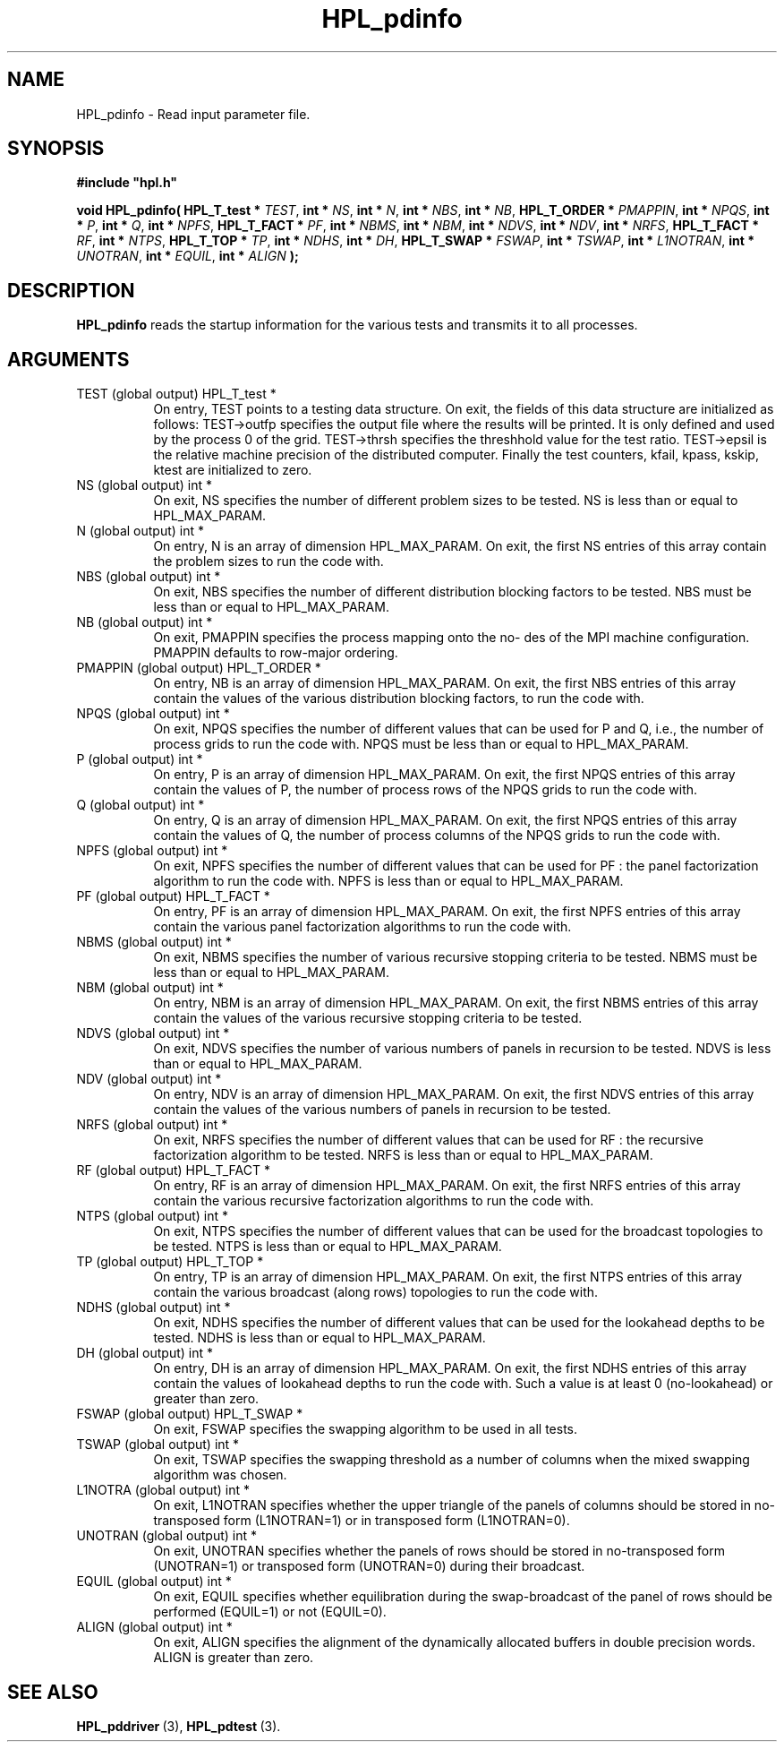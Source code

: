 .TH HPL_pdinfo 3 "October 26, 2012" "HPL 2.1" "HPL Library Functions"
.SH NAME
HPL_pdinfo \- Read input parameter file.
.SH SYNOPSIS
\fB\&#include "hpl.h"\fR
 
\fB\&void\fR
\fB\&HPL_pdinfo(\fR
\fB\&HPL_T_test *\fR
\fI\&TEST\fR,
\fB\&int *\fR
\fI\&NS\fR,
\fB\&int *\fR
\fI\&N\fR,
\fB\&int *\fR
\fI\&NBS\fR,
\fB\&int *\fR
\fI\&NB\fR,
\fB\&HPL_T_ORDER *\fR
\fI\&PMAPPIN\fR,
\fB\&int *\fR
\fI\&NPQS\fR,
\fB\&int *\fR
\fI\&P\fR,
\fB\&int *\fR
\fI\&Q\fR,
\fB\&int *\fR
\fI\&NPFS\fR,
\fB\&HPL_T_FACT *\fR
\fI\&PF\fR,
\fB\&int *\fR
\fI\&NBMS\fR,
\fB\&int *\fR
\fI\&NBM\fR,
\fB\&int *\fR
\fI\&NDVS\fR,
\fB\&int *\fR
\fI\&NDV\fR,
\fB\&int *\fR
\fI\&NRFS\fR,
\fB\&HPL_T_FACT *\fR
\fI\&RF\fR,
\fB\&int *\fR
\fI\&NTPS\fR,
\fB\&HPL_T_TOP *\fR
\fI\&TP\fR,
\fB\&int *\fR
\fI\&NDHS\fR,
\fB\&int *\fR
\fI\&DH\fR,
\fB\&HPL_T_SWAP *\fR
\fI\&FSWAP\fR,
\fB\&int *\fR
\fI\&TSWAP\fR,
\fB\&int *\fR
\fI\&L1NOTRAN\fR,
\fB\&int *\fR
\fI\&UNOTRAN\fR,
\fB\&int *\fR
\fI\&EQUIL\fR,
\fB\&int *\fR
\fI\&ALIGN\fR
\fB\&);\fR
.SH DESCRIPTION
\fB\&HPL_pdinfo\fR
reads  the  startup  information for the various tests and
transmits it to all processes.
.SH ARGUMENTS
.TP 8
TEST    (global output)         HPL_T_test *
On entry, TEST  points to a testing data structure.  On exit,
the fields of this data structure are initialized as follows:
TEST->outfp  specifies the output file where the results will
be printed.  It is only defined and used by  the process 0 of
the grid.  TEST->thrsh specifies the threshhold value for the
test ratio.  TEST->epsil is the relative machine precision of
the distributed computer.  Finally  the test counters, kfail,
kpass, kskip, ktest are initialized to zero.
.TP 8
NS      (global output)         int *
On exit,  NS  specifies the number of different problem sizes
to be tested. NS is less than or equal to HPL_MAX_PARAM.
.TP 8
N       (global output)         int *
On entry, N is an array of dimension HPL_MAX_PARAM.  On exit,
the first NS entries of this array contain the  problem sizes
to run the code with.
.TP 8
NBS     (global output)         int *
On exit,  NBS  specifies the number of different distribution
blocking factors to be tested. NBS must be less than or equal
to HPL_MAX_PARAM.
.TP 8
NB      (global output)         int *
On exit,  PMAPPIN  specifies the process mapping onto the no-
des of the  MPI machine configuration.  PMAPPIN  defaults  to
row-major ordering.
.TP 8
PMAPPIN (global output)         HPL_T_ORDER *
On entry, NB is an array of dimension HPL_MAX_PARAM. On exit,
the first NBS entries of this array contain the values of the
various distribution blocking factors, to run the code with.
.TP 8
NPQS    (global output)         int *
On exit, NPQS  specifies the  number of different values that
can be used for P and Q, i.e., the number of process grids to
run  the  code with.  NPQS must be  less  than  or  equal  to
HPL_MAX_PARAM.
.TP 8
P       (global output)         int *
On entry, P  is an array of dimension HPL_MAX_PARAM. On exit,
the first NPQS entries of this array contain the values of P,
the number of process rows of the  NPQS grids to run the code
with.
.TP 8
Q       (global output)         int *
On entry, Q  is an array of dimension HPL_MAX_PARAM. On exit,
the first NPQS entries of this array contain the values of Q,
the number of process columns of the  NPQS  grids to  run the
code with.
.TP 8
NPFS    (global output)         int *
On exit, NPFS  specifies the  number of different values that
can be used for PF : the panel factorization algorithm to run
the code with. NPFS is less than or equal to HPL_MAX_PARAM.
.TP 8
PF      (global output)         HPL_T_FACT *
On entry, PF is an array of dimension HPL_MAX_PARAM. On exit,
the first  NPFS  entries  of this array  contain  the various
panel factorization algorithms to run the code with.
.TP 8
NBMS    (global output)         int *
On exit,  NBMS  specifies  the  number  of  various recursive
stopping criteria  to be tested.  NBMS  must be  less than or
equal to HPL_MAX_PARAM.
.TP 8
NBM     (global output)         int *
On entry,  NBM  is an array of  dimension  HPL_MAX_PARAM.  On
exit, the first NBMS entries of this array contain the values
of the various recursive stopping criteria to be tested.
.TP 8
NDVS    (global output)         int *
On exit,  NDVS  specifies  the number  of various numbers  of
panels in recursion to be tested.  NDVS is less than or equal
to HPL_MAX_PARAM.
.TP 8
NDV     (global output)         int *
On entry,  NDV  is an array of  dimension  HPL_MAX_PARAM.  On
exit, the first NDVS entries of this array contain the values
of the various numbers of panels in recursion to be tested.
.TP 8
NRFS    (global output)         int *
On exit, NRFS  specifies the  number of different values that
can be used for RF : the recursive factorization algorithm to
be tested. NRFS is less than or equal to HPL_MAX_PARAM.
.TP 8
RF      (global output)         HPL_T_FACT *
On entry, RF is an array of dimension HPL_MAX_PARAM. On exit,
the first  NRFS  entries  of  this array contain  the various
recursive factorization algorithms to run the code with.
.TP 8
NTPS    (global output)         int *
On exit, NTPS  specifies the  number of different values that
can be used for the  broadcast topologies  to be tested. NTPS
is less than or equal to HPL_MAX_PARAM.
.TP 8
TP      (global output)         HPL_T_TOP *
On entry, TP is an array of dimension HPL_MAX_PARAM. On exit,
the  first NTPS  entries of this  array  contain  the various
broadcast (along rows) topologies to run the code with.
.TP 8
NDHS    (global output)         int *
On exit, NDHS  specifies the  number of different values that
can be used for the  lookahead depths to be  tested.  NDHS is
less than or equal to HPL_MAX_PARAM.
.TP 8
DH      (global output)         int *
On entry,  DH  is  an array of  dimension  HPL_MAX_PARAM.  On
exit, the first NDHS entries of this array contain the values
of lookahead depths to run the code with.  Such a value is at
least 0 (no-lookahead) or greater than zero.
.TP 8
FSWAP   (global output)         HPL_T_SWAP *
On exit, FSWAP specifies the swapping algorithm to be used in
all tests.
.TP 8
TSWAP   (global output)         int *
On exit,  TSWAP  specifies the swapping threshold as a number
of columns when the mixed swapping algorithm was chosen.
.TP 8
L1NOTRA (global output)         int *
On exit, L1NOTRAN specifies whether the upper triangle of the
panels of columns  should  be stored  in  no-transposed  form
(L1NOTRAN=1) or in transposed form (L1NOTRAN=0).
.TP 8
UNOTRAN (global output)         int *
On exit, UNOTRAN  specifies whether the panels of rows should
be stored in  no-transposed form  (UNOTRAN=1)  or  transposed
form (UNOTRAN=0) during their broadcast.
.TP 8
EQUIL   (global output)         int *
On exit,  EQUIL  specifies  whether  equilibration during the
swap-broadcast  of  the  panel of rows  should  be  performed
(EQUIL=1) or not (EQUIL=0).
.TP 8
ALIGN   (global output)         int *
On exit,  ALIGN  specifies the alignment  of  the dynamically
allocated buffers in double precision words. ALIGN is greater
than zero.
.SH SEE ALSO
.BR HPL_pddriver \ (3),
.BR HPL_pdtest \ (3).
